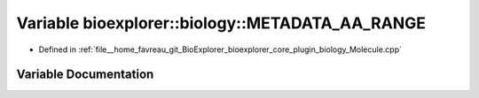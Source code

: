 .. _exhale_variable_Molecule_8cpp_1a05a9be2bcd7ca515e052b56ce6715cdb:

Variable bioexplorer::biology::METADATA_AA_RANGE
================================================

- Defined in :ref:`file__home_favreau_git_BioExplorer_bioexplorer_core_plugin_biology_Molecule.cpp`


Variable Documentation
----------------------


.. doxygenvariable:: bioexplorer::biology::METADATA_AA_RANGE
